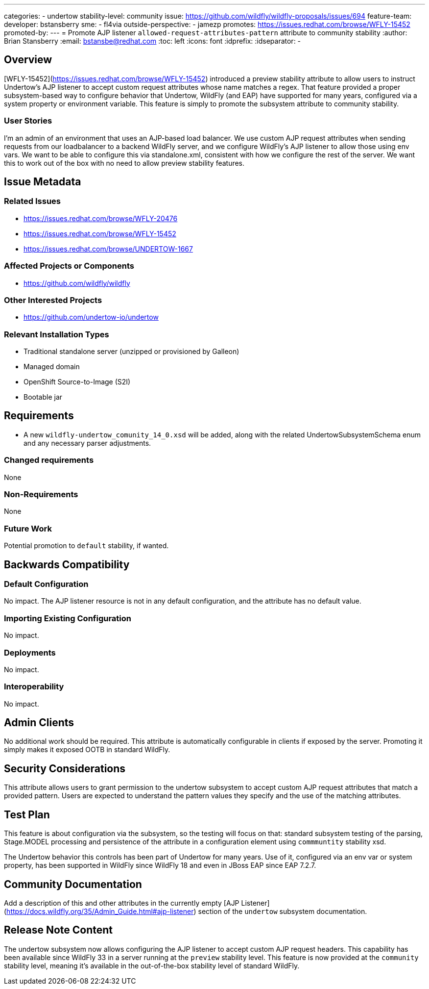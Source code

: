 ---
categories:
  - undertow
stability-level: community
issue: https://github.com/wildfly/wildfly-proposals/issues/694
feature-team:
 developer: bstansberry
 sme:
  - fl4via
 outside-perspective:
  - jamezp
promotes: https://issues.redhat.com/browse/WFLY-15452
promoted-by:
---
= Promote AJP listener `allowed-request-attributes-pattern` attribute to community stability
:author:            Brian Stansberry
:email:             bstansbe@redhat.com
:toc:               left
:icons:             font
:idprefix:
:idseparator:       -

== Overview

[WFLY-15452](https://issues.redhat.com/browse/WFLY-15452) introduced a preview stability attribute to allow users to instruct Undertow's AJP listener to accept custom request attributes whose name matches a regex. That feature provided a proper subsystem-based way to configure behavior that Undertow, WildFly (and EAP) have supported for many years, configured via a system property or environment variable. This feature is simply to promote the subsystem attribute to community stability.

=== User Stories

I'm an admin of an environment that uses an AJP-based load balancer. We use custom AJP request attributes when sending requests from our loadbalancer to a backend WildFly server, and we configure WildFly's AJP listener to allow those using env vars. We want to be able to configure this via standalone.xml, consistent with how we configure the rest of the server. We want this to work out of the box with no need to allow preview stability features.

== Issue Metadata

=== Related Issues

* https://issues.redhat.com/browse/WFLY-20476
* https://issues.redhat.com/browse/WFLY-15452
* https://issues.redhat.com/browse/UNDERTOW-1667

=== Affected Projects or Components

 * https://github.com/wildfly/wildfly

=== Other Interested Projects

* https://github.com/undertow-io/undertow

=== Relevant Installation Types

* Traditional standalone server (unzipped or provisioned by Galleon)
* Managed domain
* OpenShift Source-to-Image (S2I)
* Bootable jar

== Requirements

* A new `wildfly-undertow_comunity_14_0.xsd` will be added, along with the related UndertowSubsystemSchema enum and any necessary parser adjustments.


=== Changed requirements

None

=== Non-Requirements

None

=== Future Work

Potential promotion to `default` stability, if wanted.

== Backwards Compatibility

=== Default Configuration

No impact. The AJP listener resource is not in any default configuration, and the attribute has no default value.

=== Importing Existing Configuration

No impact.

=== Deployments

No impact.

=== Interoperability

No impact.


== Admin Clients

No additional work should be required. This attribute is automatically configurable in clients if exposed by the server. Promoting it simply makes it exposed OOTB in standard WildFly.

== Security Considerations

This attribute allows users to grant permission to the undertow subsystem to accept custom AJP request attributes that match a provided pattern. Users are expected to understand the pattern values they specify and the use of the matching attributes.

[[test_plan]]
== Test Plan

This feature is about configuration via the subsystem, so the testing will focus on that: standard subsystem testing of the parsing, Stage.MODEL processing and persistence of the attribute in a configuration element using `commmuntity` stability xsd.

The Undertow behavior this controls has been part of Undertow for many years. Use of it, configured via an env var or system property, has been supported in WildFly since WildFly 18 and even in JBoss EAP since EAP 7.2.7.

== Community Documentation

Add a description of this and other attributes in the currently empty [AJP Listener](https://docs.wildfly.org/35/Admin_Guide.html#ajp-listener) section of the `undertow` subsystem documentation.

== Release Note Content

The undertow subsystem now allows configuring the AJP listener to accept custom AJP request headers. This capability has been available since WildFly 33 in a server running at the `preview` stability level. This feature is now provided at the `community` stability level, meaning it's available in the out-of-the-box stability level of standard WildFly.
